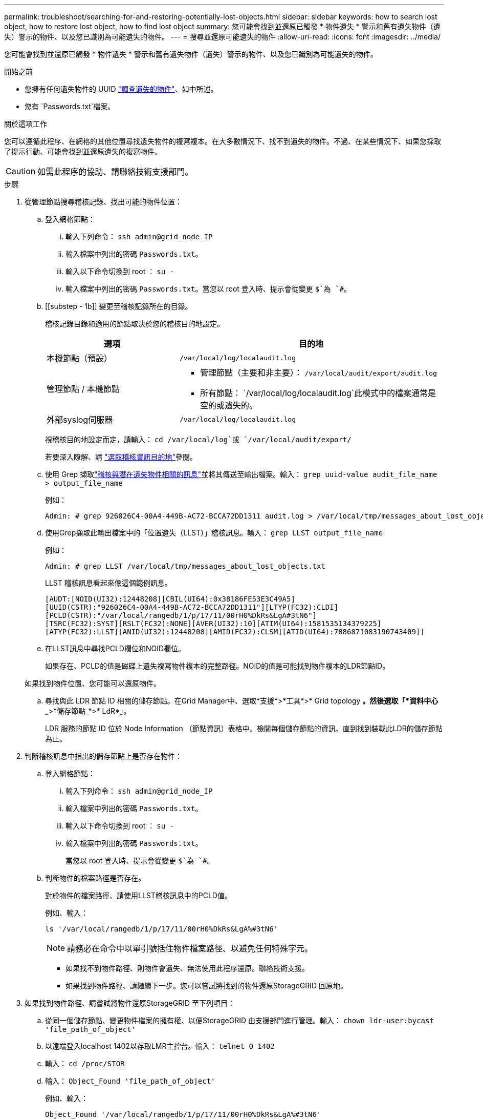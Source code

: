 ---
permalink: troubleshoot/searching-for-and-restoring-potentially-lost-objects.html 
sidebar: sidebar 
keywords: how to search lost object, how to restore lost object, how to find lost object 
summary: 您可能會找到並還原已觸發 * 物件遺失 * 警示和舊有遺失物件（遺失）警示的物件、以及您已識別為可能遺失的物件。 
---
= 搜尋並還原可能遺失的物件
:allow-uri-read: 
:icons: font
:imagesdir: ../media/


[role="lead"]
您可能會找到並還原已觸發 * 物件遺失 * 警示和舊有遺失物件（遺失）警示的物件、以及您已識別為可能遺失的物件。

.開始之前
* 您擁有任何遺失物件的 UUID link:../troubleshoot/investigating-lost-objects.html["調查遺失的物件"]、如中所述。
* 您有 `Passwords.txt`檔案。


.關於這項工作
您可以遵循此程序、在網格的其他位置尋找遺失物件的複寫複本。在大多數情況下、找不到遺失的物件。不過、在某些情況下、如果您採取了提示行動、可能會找到並還原遺失的複寫物件。


CAUTION: 如需此程序的協助、請聯絡技術支援部門。

.步驟
. 從管理節點搜尋稽核記錄、找出可能的物件位置：
+
.. 登入網格節點：
+
... 輸入下列命令： `ssh admin@grid_node_IP`
... 輸入檔案中列出的密碼 `Passwords.txt`。
... 輸入以下命令切換到 root ： `su -`
... 輸入檔案中列出的密碼 `Passwords.txt`。當您以 root 登入時、提示會從變更 `$`為 `#`。


.. [[substep - 1b]] 變更至稽核記錄所在的目錄。
+
--
稽核記錄目錄和適用的節點取決於您的稽核目的地設定。

[cols="1a,2a"]
|===
| 選項 | 目的地 


 a| 
本機節點（預設）
 a| 
`/var/local/log/localaudit.log`



 a| 
管理節點 / 本機節點
 a| 
*** 管理節點（主要和非主要）： `/var/local/audit/export/audit.log`
*** 所有節點： `/var/local/log/localaudit.log`此模式中的檔案通常是空的或遺失的。




 a| 
外部syslog伺服器
 a| 
`/var/local/log/localaudit.log`

|===
視稽核目的地設定而定，請輸入： `cd /var/local/log`或 `/var/local/audit/export/`

若要深入瞭解、請 link:../monitor/configure-audit-messages.html#select-audit-information-destinations["選取稽核資訊目的地"]參閱。

--
.. 使用 Grep 擷取link:../audit/object-ingest-transactions.html["稽核與潛在遺失物件相關的訊息"]並將其傳送至輸出檔案。輸入： `grep uuid-value audit_file_name > output_file_name`
+
例如：

+
[listing]
----
Admin: # grep 926026C4-00A4-449B-AC72-BCCA72DD1311 audit.log > /var/local/tmp/messages_about_lost_object.txt
----
.. 使用Grep擷取此輸出檔案中的「位置遺失（LLST）」稽核訊息。輸入： `grep LLST output_file_name`
+
例如：

+
[listing]
----
Admin: # grep LLST /var/local/tmp/messages_about_lost_objects.txt
----
+
LLST 稽核訊息看起來像這個範例訊息。

+
[listing]
----
[AUDT:[NOID(UI32):12448208][CBIL(UI64):0x38186FE53E3C49A5]
[UUID(CSTR):"926026C4-00A4-449B-AC72-BCCA72DD1311"][LTYP(FC32):CLDI]
[PCLD(CSTR):"/var/local/rangedb/1/p/17/11/00rH0%DkRs&LgA#3tN6"]
[TSRC(FC32):SYST][RSLT(FC32):NONE][AVER(UI32):10][ATIM(UI64):1581535134379225]
[ATYP(FC32):LLST][ANID(UI32):12448208][AMID(FC32):CLSM][ATID(UI64):7086871083190743409]]
----
.. 在LLST訊息中尋找PCLD欄位和NOID欄位。
+
如果存在、PCLD的值是磁碟上遺失複寫物件複本的完整路徑。NOID的值是可能找到物件複本的LDR節點ID。

+
如果找到物件位置、您可能可以還原物件。

.. 尋找與此 LDR 節點 ID 相關的儲存節點。在Grid Manager中、選取*支援*>*工具*>* Grid topology *。然後選取「*資料中心_*>*儲存節點_*>* LdR*」。
+
LDR 服務的節點 ID 位於 Node Information （節點資訊）表格中。檢閱每個儲存節點的資訊、直到找到裝載此LDR的儲存節點為止。



. 判斷稽核訊息中指出的儲存節點上是否存在物件：
+
.. 登入網格節點：
+
... 輸入下列命令： `ssh admin@grid_node_IP`
... 輸入檔案中列出的密碼 `Passwords.txt`。
... 輸入以下命令切換到 root ： `su -`
... 輸入檔案中列出的密碼 `Passwords.txt`。
+
當您以 root 登入時、提示會從變更 `$`為 `#`。



.. 判斷物件的檔案路徑是否存在。
+
對於物件的檔案路徑、請使用LLST稽核訊息中的PCLD值。

+
例如、輸入：

+
[listing]
----
ls '/var/local/rangedb/1/p/17/11/00rH0%DkRs&LgA%#3tN6'
----
+

NOTE: 請務必在命令中以單引號括住物件檔案路徑、以避免任何特殊字元。

+
*** 如果找不到物件路徑、則物件會遺失、無法使用此程序還原。聯絡技術支援。
*** 如果找到物件路徑、請繼續下一步。您可以嘗試將找到的物件還原StorageGRID 回原地。




. 如果找到物件路徑、請嘗試將物件還原StorageGRID 至下列項目：
+
.. 從同一個儲存節點、變更物件檔案的擁有權、以便StorageGRID 由支援部門進行管理。輸入： `chown ldr-user:bycast 'file_path_of_object'`
.. 以遠端登入localhost 1402以存取LMR主控台。輸入： `telnet 0 1402`
.. 輸入： `cd /proc/STOR`
.. 輸入： `Object_Found 'file_path_of_object'`
+
例如、輸入：

+
[listing]
----
Object_Found '/var/local/rangedb/1/p/17/11/00rH0%DkRs&LgA%#3tN6'
----
+
發出 `Object_Found`命令會通知網格該物件的位置。它也會觸發作用中的 ILM 原則、並依照每個原則中的指定、製作額外的複本。

+

NOTE: 如果找到物件的儲存節點離線、您可以將物件複製到任何線上的儲存節點。將物件放在線上儲存節點的任何/var/local/rangedb目錄中。然後、使用該物件的檔案路徑發出 `Object_Found`命令。

+
*** 如果物件無法還原、則 `Object_Found`命令會失敗。聯絡技術支援。
*** 如果物件成功還原StorageGRID 至物件、則會顯示成功訊息。例如：
+
[listing]
----
ade 12448208: /proc/STOR > Object_Found '/var/local/rangedb/1/p/17/11/00rH0%DkRs&LgA%#3tN6'

ade 12448208: /proc/STOR > Object found succeeded.
First packet of file was valid. Extracted key: 38186FE53E3C49A5
Renamed '/var/local/rangedb/1/p/17/11/00rH0%DkRs&LgA%#3tN6' to '/var/local/rangedb/1/p/17/11/00rH0%DkRt78Ila#3udu'
----
+
繼續下一步。





. 如果物件已成功還原至 StorageGRID 、請確認已建立新的位置：
+
.. 使用登入 Grid Manager link:../admin/web-browser-requirements.html["支援的網頁瀏覽器"]。
.. 選取* ILM *>*物件中繼資料查詢*。
.. 輸入 UUID 、然後選取 * 查詢 * 。
.. 檢閱中繼資料、並確認新位置。


. 從管理節點搜尋稽核記錄、尋找此物件的ORLM稽核訊息、以確認資訊生命週期管理（ILM）已視需要放置複本。
+
.. 登入網格節點：
+
... 輸入下列命令： `ssh admin@grid_node_IP`
... 輸入檔案中列出的密碼 `Passwords.txt`。
... 輸入以下命令切換到 root ： `su -`
... 輸入檔案中列出的密碼 `Passwords.txt`。當您以 root 登入時、提示會從變更 `$`為 `#`。


.. 變更至稽核記錄所在的目錄。請參閱<<substep-1b,子步驟 1. B>>。
.. 使用Grep將與物件相關的稽核訊息擷取至輸出檔案。輸入： `grep uuid-value audit_file_name > output_file_name`
+
例如：

+
[listing]
----
Admin: # grep 926026C4-00A4-449B-AC72-BCCA72DD1311 audit.log > /var/local/tmp/messages_about_restored_object.txt
----
.. 使用Grep從這個輸出檔案擷取符合物件規則（ORLM）的稽核訊息。輸入： `grep ORLM output_file_name`
+
例如：

+
[listing]
----
Admin: # grep ORLM /var/local/tmp/messages_about_restored_object.txt
----
+
ORLM 稽核訊息看起來像這個範例訊息。

+
[listing]
----
[AUDT:[CBID(UI64):0x38186FE53E3C49A5][RULE(CSTR):"Make 2 Copies"]
[STAT(FC32):DONE][CSIZ(UI64):0][UUID(CSTR):"926026C4-00A4-449B-AC72-BCCA72DD1311"]
[LOCS(CSTR):"**CLDI 12828634 2148730112**, CLDI 12745543 2147552014"]
[RSLT(FC32):SUCS][AVER(UI32):10][ATYP(FC32):ORLM][ATIM(UI64):1563398230669]
[ATID(UI64):15494889725796157557][ANID(UI32):13100453][AMID(FC32):BCMS]]
----
.. 在稽核訊息中尋找LOCS欄位。
+
如果存在、LOCS中的CLDI值即為節點ID和建立物件複本的Volume ID。此訊息顯示ILM已套用、而且已在網格的兩個位置建立兩個物件複本。



. link:resetting-lost-and-missing-object-counts.html["重設遺失和遺失的物件計數"]在 Grid Manager 中。

